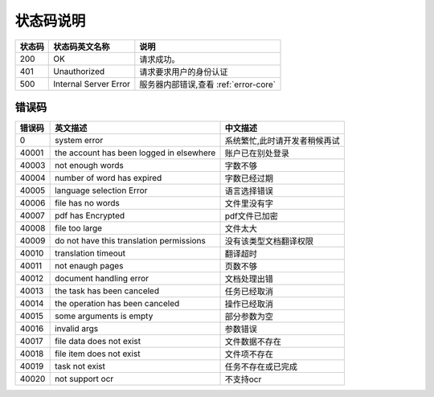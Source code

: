 **状态码说明**
==============

====== ======================= =======================================
状态码 状态码英文名称           说明                                  
====== ======================= =======================================
200    OK                      请求成功。                            
401    Unauthorized            请求要求用户的身份认证                
500    Internal Server Error   服务器内部错误,查看 :ref:`error-core`
====== ======================= =======================================


.. _error-core: 

错误码
------


======= ========================================== =======================================
错误码  英文描述                                   中文描述                    
======= ========================================== =======================================
0       system error                               系统繁忙,此时请开发者稍候再试
40001   the account has been logged in elsewhere   账户已在别处登录
40003   not enough words                           字数不够
40004   number of word has expired                 字数已经过期
40005   language selection Error                   语言选择错误
40006   file has no words                          文件里没有字
40007   pdf has Encrypted                          pdf文件已加密
40008   file too large                             文件太大
40009   do not have this translation permissions   没有该类型文档翻译权限
40010   translation timeout                        翻译超时
40011   not enaugh pages                           页数不够
40012   document handling error                    文档处理出错
40013   the task has been canceled                 任务已经取消
40014   the operation has been canceled            操作已经取消
40015   some arguments is empty                    部分参数为空
40016   invalid args                               参数错误
40017   file data does not exist                   文件数据不存在
40018   file item does not exist                   文件项不存在
40019   task not exist                             任务不存在或已完成
40020   not support ocr                            不支持ocr                   
======= ========================================== =======================================